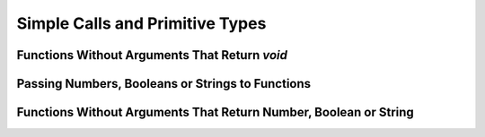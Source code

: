 ..
    Copyright (c) 2021-2025 Huawei Device Co., Ltd.
    Licensed under the Apache License, Version 2.0 (the "License");
    you may not use this file except in compliance with the License.
    You may obtain a copy of the License at
    http://www.apache.org/licenses/LICENSE-2.0
    Unless required by applicable law or agreed to in writing, software
    distributed under the License is distributed on an "AS IS" BASIS,
    WITHOUT WARRANTIES OR CONDITIONS OF ANY KIND, either express or implied.
    See the License for the specific language governing permissions and
    limitations under the License.

Simple Calls and Primitive Types
################################

Functions Without Arguments That Return `void`
**********************************************

.. code-block:: typescript
    :linenos:

    // File: lib.ts
    export function greet(): void {
        console.log("Hello!")
    }

.. code-block:: typescript
    :linenos:

    // File: lib.d.ets
    declare export function greet(): void

.. code-block:: typescript
    :linenos:

    // File: app.ets
    import { greet } from "lib"

    greet() // prints: Hello

Passing Numbers, Booleans or Strings to Functions
*************************************************

.. code-block:: typescript
    :linenos:

    // File: lib.ts
    export function greetUser(name: string): void {
        console.log("Hello, `${name}`!")
    }

.. code-block:: typescript
    :linenos:

    // File: lib.d.ets
    declare export function greetUser(name: string): void

.. code-block:: typescript
   :linenos:

    // File: app.ets
    import { greetUser } from "lib"

    greetUser("John") // prints: Hello, John!

    let name = "Jane"
    greetUser(name) // prints: Hello, Jane!

Functions Without Arguments That Return Number, Boolean or String
*****************************************************************

.. code-block:: typescript
   :linenos:

    // File: lib.ts
    export function tryGreetUser(name: string): boolean {
        if (name.length === 0) {
            return false
        }
        console.log("Hello, `${name}`!")
        return true
    }

.. code-block:: typescript
    :linenos:

    // File: lib.d.ets
    declare export function tryGreetUser(name: string): boolean

.. code-block:: typescript
   :linenos:

    // File: app.ets
    import { tryGreetUser } from "lib"

    let greetedBob = tryGreetUser("Bob") // prints: Hello, Bob!
    if (!greetedBob) {
        console.log("Oops, could not greet Bob")
    }

    let greetedNameless = tryGreetUser("") // prints nothing
    if (!greetedNameless) {
        console.log("Oops, could not greet a nameless user")
    }
